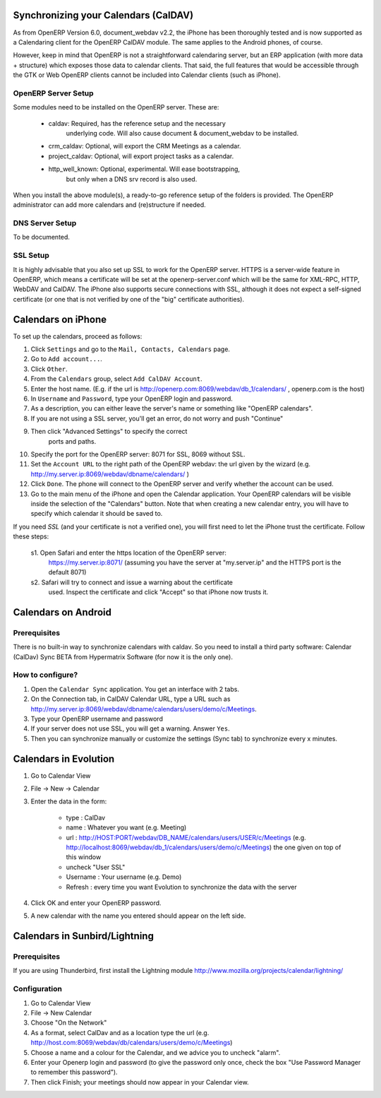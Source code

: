 Synchronizing your Calendars (CalDAV)
=====================================

As from OpenERP Version 6.0, document_webdav v2.2, the iPhone has been thoroughly
tested and is now supported as a Calendaring client for the OpenERP CalDAV module.
The same applies to the Android phones, of course.

However, keep in mind that OpenERP is not a straightforward calendaring
server, but an ERP application (with more data + structure) which exposes
those data to calendar clients. That said, the full features that would be
accessible through the GTK or Web OpenERP clients cannot be included into Calendar clients (such as iPhone). 

OpenERP Server Setup
--------------------
Some modules need to be installed on the OpenERP server. These are:

    - caldav: Required, has the reference setup and the necessary
            underlying code. Will also cause document & document_webdav
            to be installed.
    - crm_caldav: Optional, will export the CRM Meetings as a calendar.
    - project_caldav: Optional, will export project tasks as a calendar.
    - http_well_known: Optional, experimental. Will ease bootstrapping,
            but only when a DNS srv record is also used.

When you install the above module(s), a ready-to-go reference setup of the folders is provided.
The OpenERP administrator can add more calendars and (re)structure if needed.

DNS Server Setup
----------------
To be documented.

SSL Setup
---------
It is highly advisable that you also set up SSL to work for the OpenERP
server. HTTPS is a server-wide feature in OpenERP, which means a 
certificate will be set at the openerp-server.conf which will be the same
for XML-RPC, HTTP, WebDAV and CalDAV.
The iPhone also supports secure connections with SSL, although it does
not expect a self-signed certificate (or one that is not verified by
one of the "big" certificate authorities).

Calendars on iPhone
===================

To set up the calendars, proceed as follows:

1. Click ``Settings`` and go to the ``Mail, Contacts, Calendars`` page.
2. Go to ``Add account...``.
3. Click ``Other``.
4. From the ``Calendars`` group, select ``Add CalDAV Account``.

5. Enter the host name.
   (E.g. if the url is http://openerp.com:8069/webdav/db_1/calendars/ , openerp.com is the host)

6. In ``Username`` and ``Password``, type your OpenERP login and password.

7. As a description, you can either leave the server's name or
   something like "OpenERP calendars".

8. If you are not using a SSL server, you'll get an error, do not worry and push "Continue"

9. Then click "Advanced Settings" to specify the correct
    ports and paths. 
    
10. Specify the port for the OpenERP server: 8071 for SSL, 8069 without SSL.

11. Set the ``Account URL`` to the right path of the OpenERP webdav:
    the url given by the wizard (e.g. http://my.server.ip:8069/webdav/dbname/calendars/ )

12. Click ``Done``. The phone will connect to the OpenERP server
    and verify whether the account can be used.

13. Go to the main menu of the iPhone and open the Calendar application.
    Your OpenERP calendars will be visible inside the selection of the
    "Calendars" button.
    Note that when creating a new calendar entry, you will have to specify
    which calendar it should be saved to.

If you need *SSL* (and your certificate is not a verified one),
you will first need to let the iPhone trust the certificate. Follow these steps:

    s1. Open Safari and enter the https location of the OpenERP server:
      https://my.server.ip:8071/
      (assuming you have the server at "my.server.ip" and the HTTPS port
      is the default 8071)
    s2. Safari will try to connect and issue a warning about the certificate
      used. Inspect the certificate and click "Accept" so that iPhone
      now trusts it.

Calendars on Android
====================

Prerequisites
-------------
There is no built-in way to synchronize calendars with caldav.
So you need to install a third party software: Calendar (CalDav) Sync BETA 
from Hypermatrix Software (for now it is the only one).

How to configure?
-----------------

1. Open the ``Calendar Sync`` application.
   You get an interface with 2 tabs.
   
2. On the Connection tab, in CalDAV Calendar URL, type a URL such as http://my.server.ip:8069/webdav/dbname/calendars/users/demo/c/Meetings.

3. Type your OpenERP username and password

4. If your server does not use SSL, you will get a warning. Answer ``Yes``.

5. Then you can synchronize manually or customize the settings (Sync tab) to synchronize every x minutes.

Calendars in Evolution
======================

1. Go to Calendar View

2. File -> New -> Calendar

3. Enter the data in the form:
 
    - type : CalDav
    - name : Whatever you want (e.g. Meeting)
    - url : http://HOST:PORT/webdav/DB_NAME/calendars/users/USER/c/Meetings (e.g.
      http://localhost:8069/webdav/db_1/calendars/users/demo/c/Meetings) 
      the one given on top of this window
    - uncheck "User SSL"
    - Username : Your username (e.g. Demo)
    - Refresh : every time you want Evolution to synchronize the data with the server

4. Click OK and enter your OpenERP password.

5. A new calendar with the name you entered should appear on the left side.

Calendars in Sunbird/Lightning
==============================

Prerequisites
-------------
If you are using Thunderbird, first install the Lightning module
http://www.mozilla.org/projects/calendar/lightning/

Configuration
-------------

1. Go to Calendar View

2. File -> New Calendar

3. Choose "On the Network"

4. As a format, select CalDav
   and as a location type the url (e.g. http://host.com:8069/webdav/db/calendars/users/demo/c/Meetings)
   
5. Choose a name and a colour for the Calendar, and we advice you to uncheck "alarm".

6. Enter your Openerp login and password (to give the password only once, check the box "Use Password Manager to remember this password").

7. Then click Finish; your meetings should now appear in your Calendar view.

.. Copyright © Open Object Press. All rights reserved.

.. You may take electronic copy of this publication and distribute it if you don't
.. change the content. You can also print a copy to be read by yourself only.

.. We have contracts with different publishers in different countries to sell and
.. distribute paper or electronic based versions of this book (translated or not)
.. in bookstores. This helps to distribute and promote the Open ERP product. It
.. also helps us to create incentives to pay contributors and authors using author
.. rights of these sales.

.. Due to this, grants to translate, modify or sell this book are strictly
.. forbidden, unless Tiny SPRL (representing Open Object Press) gives you a
.. written authorisation for this.

.. Many of the designations used by manufacturers and suppliers to distinguish their
.. products are claimed as trademarks. Where those designations appear in this book,
.. and Open Object Press was aware of a trademark claim, the designations have been
.. printed in initial capitals.

.. While every precaution has been taken in the preparation of this book, the publisher
.. and the authors assume no responsibility for errors or omissions, or for damages
.. resulting from the use of the information contained herein.

.. Published by Open Object Press, Grand Rosière, Belgium

